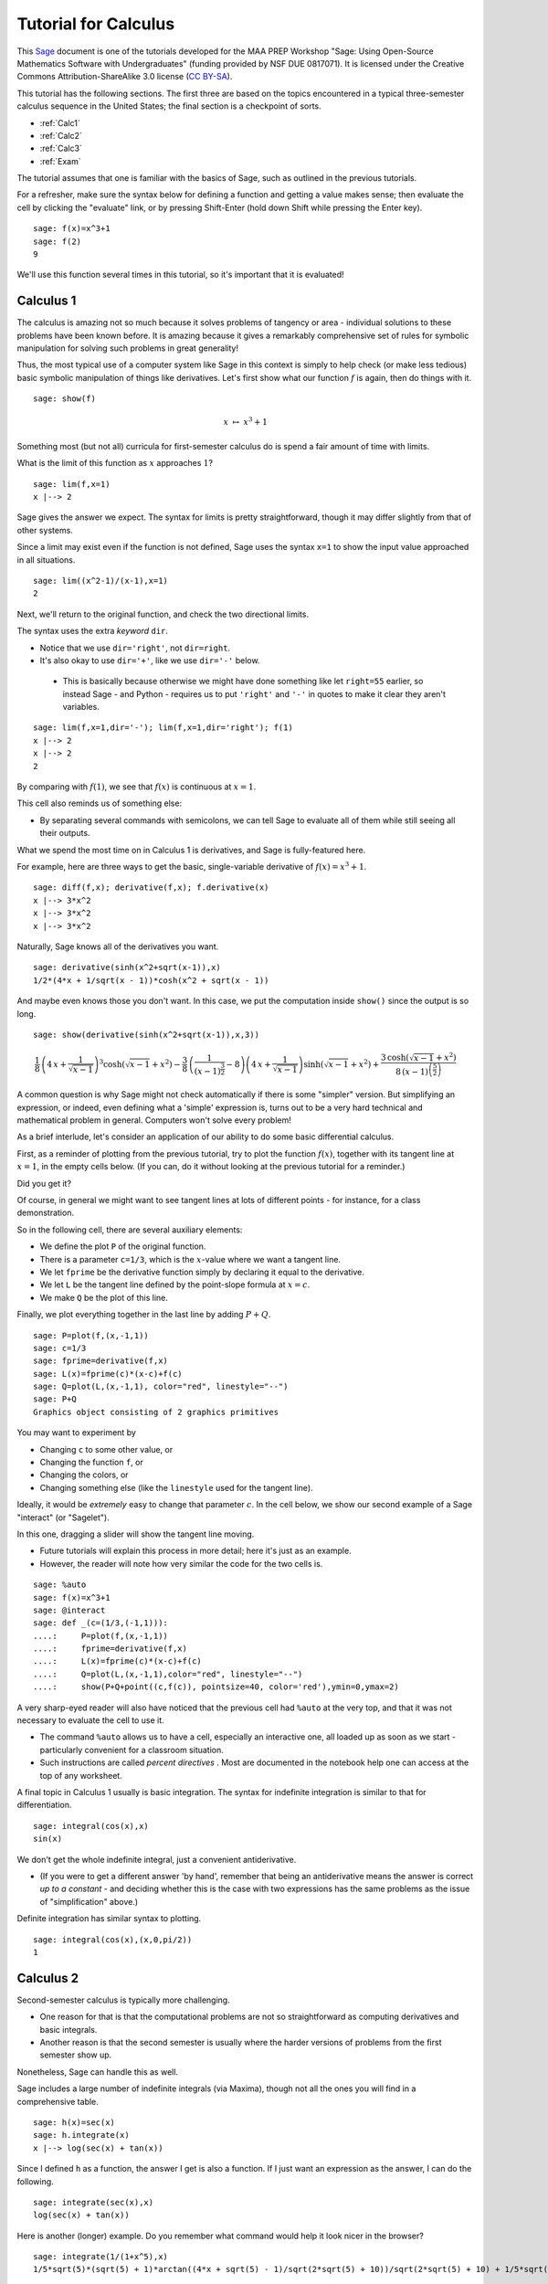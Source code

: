 .. -*- coding: utf-8 -*-

.. linkall

Tutorial for Calculus
=====================

This `Sage <http://www.sagemath.org>`_ document is one of the tutorials
developed for the MAA PREP Workshop "Sage: Using Open\-Source
Mathematics Software with Undergraduates" (funding provided by NSF DUE
0817071).  It is licensed under the Creative Commons
Attribution\-ShareAlike 3.0 license (`CC BY\-SA
<http://creativecommons.org/licenses/by-sa/3.0/>`_).

This tutorial has the following sections.  The first three are based on
the topics encountered in a typical three\-semester calculus sequence in
the United States; the final section is a checkpoint of sorts.

- :ref:`Calc1`

- :ref:`Calc2`

- :ref:`Calc3`

- :ref:`Exam`

The tutorial assumes that one is familiar with the basics of Sage, such
as outlined in the previous tutorials.

For a refresher, make sure the syntax below for defining a function and
getting a value makes sense; then evaluate the cell by clicking the
"evaluate" link, or by pressing Shift\-Enter (hold down Shift while
pressing the Enter key).

::

    sage: f(x)=x^3+1
    sage: f(2)
    9

We'll use this function several times in this tutorial, so it's
important that it is evaluated!

.. _Calc1:

Calculus 1
----------

The calculus is amazing not so much because it solves problems of
tangency or area \- individual solutions to these problems have been
known before.  It is amazing because it gives a remarkably comprehensive
set of rules for symbolic manipulation for solving such problems in
great generality!

Thus, the most typical use of a computer system like Sage in this
context is simply to help check (or make less tedious) basic symbolic
manipulation of things like derivatives.  Let's first show what our
function :math:`f` is again, then do things with it.

.. skip

::

    sage: show(f)

.. MATH::

    x \ {\mapsto}\ x^{3} + 1

Something most (but not all) curricula for first\-semester calculus do
is spend a fair amount of time with limits.

What is the limit of this function as :math:`x` approaches :math:`1`?

::

    sage: lim(f,x=1)
    x |--> 2

Sage gives the answer we expect.  The syntax for limits is pretty
straightforward, though it may differ slightly from that of other
systems.

Since a limit may exist even if the function is not defined, Sage uses
the syntax ``x=1`` to show the input value approached in all situations.

::

    sage: lim((x^2-1)/(x-1),x=1)
    2

Next, we'll return to the original function, and check the two
directional limits.

The syntax uses the extra  *keyword*  ``dir``.

- Notice that we use ``dir='right'``, not ``dir=right``.

- It's also okay to use ``dir='+'``, like we use ``dir='-'`` below.

 - This is basically because otherwise we might have done something
   like let ``right=55`` earlier, so instead Sage \- and Python \-
   requires us to put ``'right'`` and ``'-'`` in quotes to make it
   clear they aren't variables.

::

    sage: lim(f,x=1,dir='-'); lim(f,x=1,dir='right'); f(1)
    x |--> 2
    x |--> 2
    2

By comparing with :math:`f(1)`, we see that :math:`f(x)` is continuous
at :math:`x=1`.

This cell also reminds us of something else:

- By separating several commands with semicolons, we can tell Sage to
  evaluate all of them while still seeing all their outputs.

What we spend the most time on in Calculus 1 is derivatives, and Sage is
fully\-featured here.

For example, here are three ways to get the basic, single-variable
derivative of :math:`f(x)=x^3+1`.

::

    sage: diff(f,x); derivative(f,x); f.derivative(x)
    x |--> 3*x^2
    x |--> 3*x^2
    x |--> 3*x^2

Naturally, Sage knows all of the derivatives you want.

::

    sage: derivative(sinh(x^2+sqrt(x-1)),x)
    1/2*(4*x + 1/sqrt(x - 1))*cosh(x^2 + sqrt(x - 1))

And maybe even knows those you don't want.  In this case, we put the
computation inside ``show()`` since the output is so long.

.. skip

::

    sage: show(derivative(sinh(x^2+sqrt(x-1)),x,3))

.. MATH::

    \frac{1}{8} \, {\left(4 \, x + \frac{1}{\sqrt{x - 1}}\right)}^{3} \cosh\left(\sqrt{x - 1} + x^{2}\right) - \frac{3}{8} \, {\left(\frac{1}{{\left(x - 1\right)}^{\frac{3}{2}}} - 8\right)} {\left(4 \, x + \frac{1}{\sqrt{x - 1}}\right)} \sinh\left(\sqrt{x - 1} + x^{2}\right) + \frac{3 \, \cosh\left(\sqrt{x - 1} + x^{2}\right)}{8 \, {\left(x - 1\right)}^{\left(\frac{5}{2}\right)}}

A common question is why Sage might not check automatically if there is
some "simpler" version.  But simplifying an expression, or indeed, even
defining what a 'simple' expression is, turns out to be a very hard
technical and mathematical problem in general.  Computers won't solve
every problem!

As a brief interlude, let's consider an application of our ability to do
some basic differential calculus.

First, as a reminder of plotting from the previous tutorial, try to plot
the function :math:`f(x)`, together with its tangent line at
:math:`x=1`, in the empty cells below.  (If you can, do it without
looking at the previous tutorial for a reminder.)

Did you get it?

Of course, in general we might want to see tangent lines at lots of
different points \- for instance, for a class demonstration.

So in the following cell, there are several auxiliary elements:

- We define the plot ``P`` of the original function.

- There is a parameter ``c=1/3``, which is the :math:`x`-value where we
  want a tangent line.

- We let ``fprime`` be the derivative function simply by declaring it
  equal to the derivative.

- We let ``L`` be the tangent line defined by the point-slope formula at
  :math:`x=c`.

- We make ``Q`` be the plot of this line.

Finally, we plot everything together in the last line by adding
:math:`P+Q`.

::

    sage: P=plot(f,(x,-1,1))
    sage: c=1/3
    sage: fprime=derivative(f,x)
    sage: L(x)=fprime(c)*(x-c)+f(c)
    sage: Q=plot(L,(x,-1,1), color="red", linestyle="--")
    sage: P+Q
    Graphics object consisting of 2 graphics primitives

You may want to experiment by

- Changing ``c`` to some other value, or

- Changing the function ``f``, or

- Changing the colors, or

- Changing something else (like the ``linestyle`` used for the tangent line).

Ideally, it would be *extremely* easy to change that parameter
:math:`c`.  In the cell below, we show our second example of a Sage
"interact" (or "Sagelet").

In this one, dragging a slider will show the tangent line moving.

- Future tutorials will explain this process in more detail; here it's
  just as an example.

- However, the reader will note how very similar the code for the two
  cells is.

.. skip

::

    sage: %auto
    sage: f(x)=x^3+1
    sage: @interact
    sage: def _(c=(1/3,(-1,1))):
    ....:     P=plot(f,(x,-1,1))
    ....:     fprime=derivative(f,x)
    ....:     L(x)=fprime(c)*(x-c)+f(c)
    ....:     Q=plot(L,(x,-1,1),color="red", linestyle="--")
    ....:     show(P+Q+point((c,f(c)), pointsize=40, color='red'),ymin=0,ymax=2)

A very sharp\-eyed reader will also have noticed that the previous cell
had ``%auto`` at the very top, and that it was not necessary to evaluate
the cell to use it.

- The command ``%auto`` allows us to have a cell, especially an
  interactive one, all loaded up as soon as we start \- particularly
  convenient for a classroom situation.

- Such instructions are called *percent directives* .  Most are
  documented in the notebook help one can access at the top of any
  worksheet.

A final topic in Calculus 1 usually is basic integration.  The syntax
for indefinite integration is similar to that for differentiation.

::

    sage: integral(cos(x),x)
    sin(x)

We don't get the whole indefinite integral, just a convenient
antiderivative.

- (If you were to get a different answer 'by hand', remember that being
  an antiderivative means the answer is correct *up to a constant* \- and
  deciding whether this is the case with two expressions has the same
  problems as the issue of "simplification" above.)

Definite integration has similar syntax to plotting.

::

    sage: integral(cos(x),(x,0,pi/2))
    1

.. _Calc2:

Calculus 2
----------

Second\-semester calculus is typically more challenging.

- One reason for that is that the computational problems are not so
  straightforward as computing derivatives and basic integrals.

- Another reason is that the second semester is usually where the harder
  versions of problems from the first semester show up.

Nonetheless, Sage can handle this as well.

Sage includes a large number of indefinite integrals (via Maxima),
though not all the ones you will find in a comprehensive table.

::

    sage: h(x)=sec(x)
    sage: h.integrate(x)
    x |--> log(sec(x) + tan(x))

Since I defined ``h`` as a function, the answer I get is also a
function.  If I just want an expression as the answer, I can do the
following.

::

    sage: integrate(sec(x),x)
    log(sec(x) + tan(x))

Here is another (longer) example.  Do you remember what command would
help it look nicer in the browser?

::

    sage: integrate(1/(1+x^5),x)
    1/5*sqrt(5)*(sqrt(5) + 1)*arctan((4*x + sqrt(5) - 1)/sqrt(2*sqrt(5) + 10))/sqrt(2*sqrt(5) + 10) + 1/5*sqrt(5)*(sqrt(5) - 1)*arctan((4*x - sqrt(5) - 1)/sqrt(-2*sqrt(5) + 10))/sqrt(-2*sqrt(5) + 10) - 1/2*(sqrt(5) + 3)*log(2*x^2 - x*(sqrt(5) + 1) + 2)/(5*sqrt(5) + 5) - 1/2*(sqrt(5) - 3)*log(2*x^2 + x*(sqrt(5) - 1) + 2)/(5*sqrt(5) - 5) + 1/5*log(x + 1)

Some integrals are a little tricky, of course.  If Sage doesn't know the
whole antiderivative, it returns as much of it as it (more properly, as
Maxima) could do.

::

    sage: integral(1/(1+x^10),x)
    1/5*arctan(x) - 1/5*integrate((x^6 - 2*x^4 + 3*x^2 - 4)/(x^8 - x^6 + x^4 - x^2 + 1), x)

::

    sage: integral(sinh(x^2+sqrt(x-1)),x)  # long time (15s on sage.math, 2012)
    integrate(sinh(x^2 + sqrt(x - 1)), x)

This last one stumps other systems too.

However, if there is a special function which helps compute the
integral, Sage will look for it.  In the following case there is no
elementary antiderivative, but the ``erf`` function helps us out.

::

    sage: integral(e^(-x^2),x)
    1/2*sqrt(pi)*erf(x)

Don't forget, if this function is unfamiliar to you (as it might be to
students trying this integral), Sage's contextual help system comes to
the rescue.

.. skip

::

    sage: erf?

There are several ways to do definite integrals in Sage.

The most obvious one is simply turning

.. MATH::

    \int f(x)dx

into

.. MATH::

    \int_a^b f(x)dx\; ,

as indicated in the Calculus I section.

::

    sage: integral(cos(x),(x,0,pi/2))
    1

The preferred syntax puts the variable and endpoints together in parentheses.

Just like with derivatives, we can visualize this integral using some of
the plotting options from the plotting tutorial.

::

    sage: plot(cos(x),(x,0,pi/2),fill=True,ticks=[[0,pi/4,pi/2],None],tick_formatter=pi)
    Graphics object consisting of 2 graphics primitives

It is possible to be completely symbolic in doing integration.  If you
do this, you'll have to make sure you define anything that's a symbolic
variable \- which includes constants, naturally.

::

    sage: var('a,b')
    (a, b)
    sage: integral(cos(x),(x,a,b))
    -sin(a) + sin(b)

On the numerical side, sometimes the answer one gets from the
Fundamental Theorem of Calculus is not entirely helpful.  Recall that
:math:`h` is the secant function.

::

    sage: integral(h,(x,0,pi/8))
    1/2*log(sin(1/8*pi) + 1) - 1/2*log(-sin(1/8*pi) + 1)

Here, just a number might be more helpful.  Sage has several ways of
numerical evaluating integrals.

- Doing a definite integral symbolically, then approximating it numerically

- The  ``numerical_integral``  function

- The . ``nintegrate``  method

The first one, using the n or N function for numerical approximation,
was also mentioned in the introductory tutorial.

::

    sage: N(integral(h,(x,0,pi/8)))
    0.403199719161512

The second function, ``numerical_integral``, uses a powerful numerical
program (the GNU Scientific Library).

- Unfortunately, the syntax for this function is not yet consistent with
  the rest of Sage.

- Helpfully, the output has two elements \- the answer you desire, and
  its error tolerance.

::

    sage: numerical_integral(h,0,pi/8)
    (0.4031997191615114, 4.476416117355069e-15)

To access just the number, one asks for the 'zeroth' element of this
sequence of items.  This is done with the following bracket notation.

::

    sage: numerical_integral(h,0,pi/8)[0]
    0.4031997191615114

Notice that we began counting at zero.  This is fairly typical in
computer programs (though certainly not universal).

To aid readability (more important than one might think), we often
assign the numerical integral to a variable, and then take the zeroth
element of that.

::

    sage: ni = numerical_integral(h,0,pi/8)
    sage: ni[0]
    0.4031997191615114

Finally, the ``.nintegrate()`` method from Maxima gives even more extra
information.

- Notice again the period/dot needed to use this.

- It is only possible to use ``h(x)``; doing ``h.nintegrate()`` raises an error.

::

    sage: h(x).nintegrate(x,0,pi/8)
    (0.4031997191615114, 4.47641611735507e-15, 21, 0)

Second\-semester calculus usually also covers various topics in
summation.  Sage can sum many abstract series; the notation is similar
to plotting and integration.

::

    sage: var('n') # Don't forget to declare your variables
    n
    sage: sum((1/3)^n,n,0,oo)
    3/2

This is the geometric series, of course.

The next one is the famous result that a row of Pascal's triangle is a
power of 2 \-

.. MATH::

    \binom{n}{0}+\binom{n}{1}+\binom{n}{2}+\cdots+\binom{n}{n-1}+\binom{n}{n}=2^n\; ,

which has many pleasing combinatorial interpretations.

::

    sage: k = var('k') # We already declared n, so now we just need k
    sage: sum(binomial(n,k), k, 0, n)
    2^n

Do you remember what to do to see how we typed the nice sum in the text
above? That's right, we can double\-click the text area/cell to see
this.

Sage also can compute Taylor polynomials.

Taylor expansions depend on a lot of things.  Whenever there are several
inputs, keeping syntax straight is important.  Here we have as inputs:

- the function,

- the variable,

- the point around which we are expanding the function, and

- the degree.

In the next cell, we call :math:`g(x)` the Taylor polynomial in question.

::

    sage: g(x)=taylor(log(x),x,1,6); g(x)
    -1/6*(x - 1)^6 + 1/5*(x - 1)^5 - 1/4*(x - 1)^4 + 1/3*(x - 1)^3 - 1/2*(x - 1)^2 + x - 1

Notice how close the approximation is to the function on this interval!

::

    sage: plot(g,(x,0,2))+plot(log(x),(x,0,2),color='red')
    Graphics object consisting of 2 graphics primitives

.. _Calc3:

Calculus 3
----------

We have already seen three\-dimensional plotting, so it is not
surprising that Sage has support for a variety of multivariable calculus
problems.

.. warning::
   We will often need to define all variables other than :math:`x`.

::

    sage: var('y')
    y
    sage: f(x,y)=3*sin(x)-2*cos(y)-x*y

Above, we have defined a typical function of two variables.

Below, we use the separating semicolons to demonstrate several things
one might do with such a function, including:

- The gradient vector of all :math:`\frac{\partial f}{\partial x_i}`

- The Hessian of all possible second derivatives

- A double partial derivative of :math:`f` with respect to :math:`x`,
  then :math:`y` (that is, :math:`\frac{\partial f}{\partial y\partial
  x}`)

::

    sage: f.gradient(); f.hessian(); f.diff(x,y)
    (x, y) |--> (-y + 3*cos(x), -x + 2*sin(y))
    [(x, y) |--> -3*sin(x)        (x, y) |--> -1]
    [       (x, y) |--> -1  (x, y) |--> 2*cos(y)]
    (x, y) |--> -1

In an effort to make the syntax simpler, the gradient and Hessian are
also available by asking for a total derivative.  We also ask for nicer
output again.

.. skip

::

    sage: show(f.diff()); show(f.diff(2))

.. MATH::

    \left( x, y \right) \ {\mapsto} \ \left(-y + 3 \, \cos\left(x\right),\,-x + 2 \, \sin\left(y\right)\right)

.. MATH::

    \left(\begin{array}{rr}
    \left( x, y \right) \ {\mapsto} \ -3 \, \sin\left(x\right) & \left( x, y \right) \ {\mapsto} \ -1 \\
    \left( x, y \right) \ {\mapsto} \ -1 & \left( x, y \right) \ {\mapsto} \ 2 \, \cos\left(y\right)
    \end{array}\right)

If we take the determinant of the Hessian, we get something useful for
evaluating (the two-dimensional) critical points of :math:`f`.

.. skip

::

    sage: show(f.diff(2).det())

.. MATH::

    \left( x, y \right) \ {\mapsto} \ -6 \, \sin\left(x\right) \cos\left(y\right) - 1

These ideas are particularly helpful if one wants to plot a vector field.

The following example is of the gradient.  The vector plotted in the
cell below is the unit vector in the direction :math:`(1,2)`.

::

    sage: P=plot_vector_field(f.diff(), (x,-3,3), (y,-3,3))
    sage: u=vector([1,2])
    sage: Q=plot(u/u.norm())
    sage: P+Q
    Graphics object consisting of 2 graphics primitives

Rather than actually figure out the unit vector in that direction, it's
easier to let Sage compute it by dividing the vector by its norm.

The directional derivative itself (in that direction, at the origin) can
also be computed in this way.

::

    sage: (f.diff()*u/u.norm())(0,0)
    3/5*sqrt(5)

Another useful type of plot in these situations is a contour plot.

Notice that the one below uses several options.  Try to correlate the
options with features of the graphic.

::

    sage: y = var('y')
    sage: contour_plot(y^2 + 1 - x^3 - x, (x,-pi,pi), (y,-pi,pi),\
    ....:    contours=[-8,-4,0,4,8], colorbar=True, labels=True, label_colors='red')
    Graphics object consisting of 1 graphics primitive

In this one, we have used options to:

- Explicitly list the contours we want to show,

- Label these contours,

- Place a color bar on the side to show the different levels.

(Incidentally, the ``True`` and ``False`` valued options are some of the
few non\-numerical ones that do *not* need quotes.)

This is another good time to remind us we must explicitly ask for
:math:`y` to be a variable here, as will be the case a few more times.

As you gain experience in Sage, we will slowly explain less and less of
the syntax of commands in these tutorials.  You can think of places
where not everything is explained as a mini\-quiz.

For example, the next example shows how one currently does a multiple
integral.  What have we done here?

::

    sage: integrate(integrate(f,(x,0,pi)),(y,0,pi))
    6*pi - 1/4*pi^4

Answer: notice that ``integrate(f,(x,0,pi))`` has been itself placed as
the function inside ``integrate(...,(y,0,pi))``.

We could use a 3D plot to help visualize this; these were already
mentioned in the symbolics and plotting tutorial.

::

    sage: plot3d(f,(x,0,pi),(y,0,pi),color='red')+plot3d(0,(x,0,pi),(y,0,pi))
    Graphics3d Object

In addition to multivariate calculus, Calculus 3 often covers parametric
calculus of a single variable.  Sage can do arbitrary parametric plots,
with fairly natural syntax.

This plot shows the tangent line to the most basic Lissajous curve at
:math:`t=1`.  The commands should be strongly reminiscent of the ones at
the beginning of this tutorial.

::

    sage: t = var('t')
    sage: my_curve(t)=(sin(t), sin(2*t))
    sage: PP=parametric_plot( my_curve, (t, 0, 2*pi), color="purple" )
    sage: my_prime=my_curve.diff(t)
    sage: L=my_prime(1)*t+my_curve(1) # tangent line at t=1
    sage: parametric_plot(L, (t,-2,2))+PP
    Graphics object consisting of 2 graphics primitives

.. tip::
  - After a while, you'll find that giving things names other than ``f``
    and ``g`` becomes quite helpful in distinguishing things from each
    other.  Use descriptive names!  We have tried to do so here.
  - If you are adventurous, try turning this into an interactive cell
    along the lines of the single variable example earlier!

.. _Exam:

'Exam'
------

Before moving out of the calculus world, it is good to have a sort of
miniature exam.

In the cell below, we have plotted and given:

- A slope field for a differential equation,

- A solution to an initial value problem,

- And a symbolic formula for that solution.

We assume you have never seen several of the commands before.  Can you
nonetheless figure out which commands are doing each piece, and what
their syntax is?  How would you look for help to find out more?

.. skip

::

    sage: y = var('y')
    sage: Plot1=plot_slope_field(2-y,(x,0,3),(y,0,20))
    sage: y = function('y',x) # declare y to be a function of x
    sage: h = desolve(diff(y,x) + y - 2, y, ics=[0,7])
    sage: Plot2=plot(h,0,3)
    sage: show(expand(h)); show(Plot1+Plot2)

.. MATH::

    5 \, e^{\left(-x\right)} + 2

Ready to see the answers?  Don't peek until you've really tried it.

In this cell we do the following:

- Make sure that ``y`` is indeed a variable for the first plot.

- Create a slope field for the DE for appropriate inputs of :math:`x`
  and :math:`y`, and give the plot the name ``Plot1``.

- Use the formalism of the function command to get ready for the DE.

 - Notice we have here once again used ``#`` to indicate a comment.

 - In this case, in order to use common terminology, we now have told
   Sage ``y`` is no longer a variable, but instead a function (abstract) of
   the variable ``x``.

- Use the differential equation solving command, with **I**nitial
  **C**ondition **S** of 2 and 2.

- Plot the solution and give it the name ``Plot2``.

- Show a simplification of the symbolic version of the solution (which
  we didn't know ahead of time!) as well as the sum of the two graphs \-
  the solution against the slope field.

As you gain experience, you will see how to glean what *you* are looking
for from examples in the documentation like this \- which is one of the
real goals of these tutorials.

Congratulations!  You are now armed with the basics of deploying Sage in
the calculus sequence.

